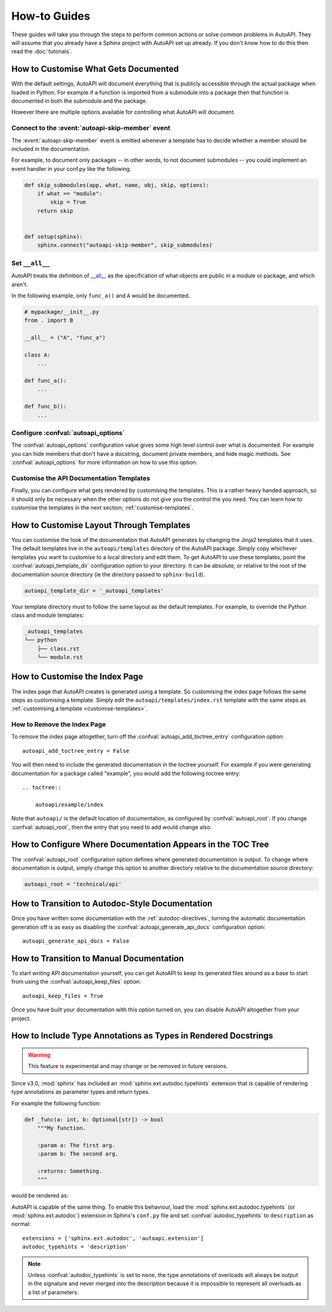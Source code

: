How-to Guides
=============

These guides will take you through the steps to perform common actions
or solve common problems in AutoAPI.
They will assume that you already have a Sphinx project with AutoAPI
set up already.
If you don't know how to do this then read the :doc:`tutorials`.


.. _customise-documented-api:

How to Customise What Gets Documented
-------------------------------------

With the default settings,
AutoAPI will document everything that is publicly accessible through the actual package
when loaded in Python.
For example if a function is imported from a submodule into a package
then that function is documented in both the submodule and the package.

However there are multiple options available for controlling what AutoAPI will document.


Connect to the :event:`autoapi-skip-member` event
^^^^^^^^^^^^^^^^^^^^^^^^^^^^^^^^^^^^^^^^^^^^^^^^^

The :event:`autoapi-skip-member` event is emitted whenever
a template has to decide whether a member should be included in the documentation.

For example, to document only packages
-- in other words, to not document submodules --
you could implement an event handler in your conf.py like the following.

.. code-block:: python

    def skip_submodules(app, what, name, obj, skip, options):
        if what == "module":
            skip = True
        return skip


    def setup(sphinx):
        sphinx.connect("autoapi-skip-member", skip_submodules)


Set ``__all__``
^^^^^^^^^^^^^^^

AutoAPI treats the definition of `__all__ <https://docs.python.org/tutorial/modules.html#importing-from-a-package>`_
as the specification of what objects are public in a module or package, and which aren't.

In the following example, only ``func_a()`` and ``A`` would be documented.

.. code-block:: python

    # mypackage/__init__.py
    from . import B

    __all__ = ("A", "func_a")

    class A:
        ...

    def func_a():
        ...

    def func_b():
        ...


Configure :confval:`autoapi_options`
^^^^^^^^^^^^^^^^^^^^^^^^^^^^^^^^^^^^

The :confval:`autoapi_options` configuration value gives some high level control
over what is documented.
For example you can hide members that don't have a docstring,
document private members, and hide magic methods.
See :confval:`autoapi_options` for more information on how to use this option.


Customise the API Documentation Templates
^^^^^^^^^^^^^^^^^^^^^^^^^^^^^^^^^^^^^^^^^

Finally, you can configure what gets rendered by customising the templates.
This is a rather heavy handed approach,
so it should only be necessary when the other options do not give you
the control the you need.
You can learn how to customise the templates in the next section;
:ref:`customise-templates`.


.. _customise-templates:

How to Customise Layout Through Templates
-----------------------------------------

You can customise the look of the documentation that AutoAPI generates
by changing the Jinja2 templates that it uses.
The default templates live in the ``autoapi/templates`` directory of the AutoAPI package.
Simply copy whichever templates you want to customise to a local directory
and edit them.
To get AutoAPI to use these templates,
point the :confval:`autoapi_template_dir` configuration option to your directory.
It can be absolute, or relative to the root of the documentation source directory
(ie the directory passed to ``sphinx-build``).

.. code-block:: python

    autoapi_template_dir = '_autoapi_templates'

Your template directory must to follow the same layout as the default templates.
For example, to override the Python class and module templates:

.. code-block:: none

    _autoapi_templates
    └── python
        ├── class.rst
        └── module.rst


.. _customise-index-page:

How to Customise the Index Page
-------------------------------

The index page that AutoAPI creates is generated using a template.
So customising the index page follows the same steps as customising a template.
Simply edit the ``autoapi/templates/index.rst`` template
with the same steps as :ref:`customising a template <customise-templates>`.


How to Remove the Index Page
^^^^^^^^^^^^^^^^^^^^^^^^^^^^

To remove the index page altogether,
turn off the :confval:`autoapi_add_toctree_entry` configuration option::

    autoapi_add_toctree_entry = False

You will then need to include the generated documentation in the toctree yourself.
For example if you were generating documentation for a package called "example",
you would add the following toctree entry::

    .. toctree::

        autoapi/example/index

Note that ``autoapi/`` is the default location of documentation,
as configured by :confval:`autoapi_root`.
If you change :confval:`autoapi_root`,
then the entry that you need to add would change also.


How to Configure Where Documentation Appears in the TOC Tree
------------------------------------------------------------

The :confval:`autoapi_root` configuration option defines where generated documentation is output.
To change where documentation is output,
simply change this option to another directory relative to the documentation source directory:

.. code-block:: python

    autoapi_root = 'technical/api'


How to Transition to Autodoc-Style Documentation
----------------------------------------------------

Once you have written some documentation with the :ref:`autodoc-directives`,
turning the automatic documentation generation off is as easy as
disabling the :confval:`autoapi_generate_api_docs` configuration option::

    autoapi_generate_api_docs = False


How to Transition to Manual Documentation
-----------------------------------------

To start writing API documentation yourself,
you can get AutoAPI to keep its generated files around as a base to start from
using the :confval:`autoapi_keep_files` option::

    autoapi_keep_files = True

Once you have built your documentation with this option turned on,
you can disable AutoAPI altogether from your project.


How to Include Type Annotations as Types in Rendered Docstrings
---------------------------------------------------------------

.. warning::

    This feature is experimental and may change or be removed in future versions.

Since v3.0, :mod:`sphinx` has included an :mod:`sphinx.ext.autodoc.typehints`
extension that is capable of rendering type annotations as
parameter types and return types.

For example the following function:

.. code-block::

    def _func(a: int, b: Optional[str]) -> bool
        """My function.

        :param a: The first arg.
        :param b: The second arg.

        :returns: Something.
        """

would be rendered as:

.. py:function:: _func(a, b)
    :noindex:

    :param int a: The first arg.
    :param b: The second arg.
    :type b: Optional[str]

    :returns: Something.
    :rtype: bool

AutoAPI is capable of the same thing.
To enable this behaviour, load the :mod:`sphinx.ext.autodoc.typehints`
(or :mod:`sphinx.ext.autodoc`) extension in Sphinx's ``conf.py`` file
and set :confval:`autodoc_typehints` to ``description`` as normal::

    extensions = ['sphinx.ext.autodoc', 'autoapi.extension']
    autodoc_typehints = 'description'

.. note::

    Unless :confval:`autodoc_typehints` is set to ``none``,
    the type annotations of overloads will always be output in the signature
    and never merged into the description
    because it is impossible to represent all overloads as a list of parameters.
